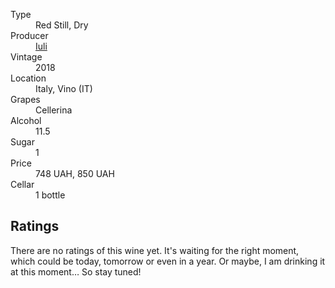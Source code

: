 #+attr_html: :class wine-main-image
[[file:/images/21/b2b1ca-3e02-4b2b-9901-3c212762d95f/2022-09-26-18-40-21-7E51C4FB-BE19-4FC2-A275-528450D0C855-1-102-o.webp]]

- Type :: Red Still, Dry
- Producer :: [[barberry:/producers/f01e1926-6c50-4ee2-b357-ff72e078dff7][Iuli]]
- Vintage :: 2018
- Location :: Italy, Vino (IT)
- Grapes :: Cellerina
- Alcohol :: 11.5
- Sugar :: 1
- Price :: 748 UAH, 850 UAH
- Cellar :: 1 bottle

** Ratings

There are no ratings of this wine yet. It's waiting for the right moment, which could be today, tomorrow or even in a year. Or maybe, I am drinking it at this moment... So stay tuned!

